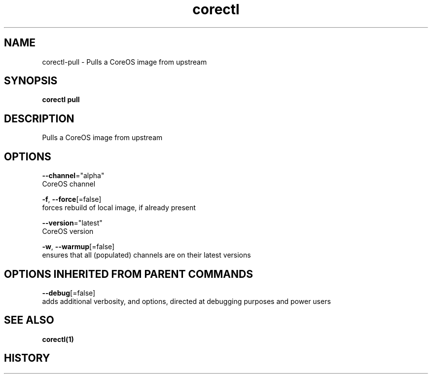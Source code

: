 .TH "corectl" "1" "" " " "" 
.nh
.ad l


.SH NAME
.PP
corectl\-pull \- Pulls a CoreOS image from upstream


.SH SYNOPSIS
.PP
\fBcorectl pull\fP


.SH DESCRIPTION
.PP
Pulls a CoreOS image from upstream


.SH OPTIONS
.PP
\fB\-\-channel\fP="alpha"
    CoreOS channel

.PP
\fB\-f\fP, \fB\-\-force\fP[=false]
    forces rebuild of local image, if already present

.PP
\fB\-\-version\fP="latest"
    CoreOS version

.PP
\fB\-w\fP, \fB\-\-warmup\fP[=false]
    ensures that all (populated) channels are on their latest versions


.SH OPTIONS INHERITED FROM PARENT COMMANDS
.PP
\fB\-\-debug\fP[=false]
    adds additional verbosity, and options, directed at debugging purposes and power users


.SH SEE ALSO
.PP
\fBcorectl(1)\fP


.SH HISTORY
.PP
